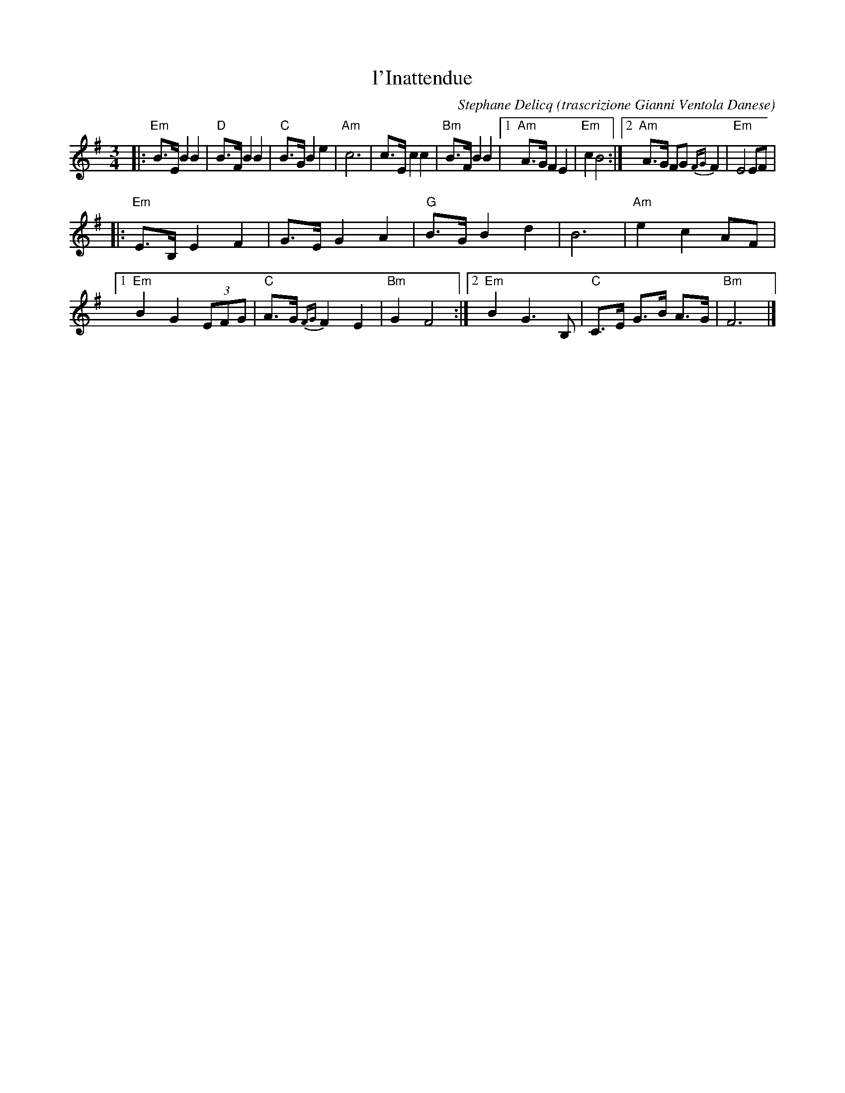 X: 1
T: l'Inattendue
C: Stephane Delicq
O: trascrizione Gianni Ventola Danese
S: NEFFA 2019 French Jam handout p.7 #2
Z: 2019 John Chambers <jc:trillian.mit.edu>
M: 3/4
L: 1/8
K: Em
|:\
"Em"B>E B2 B2 | "D"B>F B2 B2 |\
"C"B>G B2 e2 | "Am"c6 |\
c>E c2 c2 | "Bm"B>F B2 B2 |\
[1 "Am"A>G F2 E2 | "Em"c2 B4 :|\
[2 "Am"A>G FG {FG}F2 | "Em"E4 EF |
|:\
"Em"E>B, E2 F2 | G>E G2 A2 |\
"G"B>G B2 d2 | B6 | "Am"e2 c2 AF |\
[1 "Em"B2 G2 (3EFG | "C"A>G {FG}F2 E2 | "Bm"G2 F4 :|\
[2 "Em" B2 G3 B, | "C"C>E G>B A>G | "Bm"F6 |]
